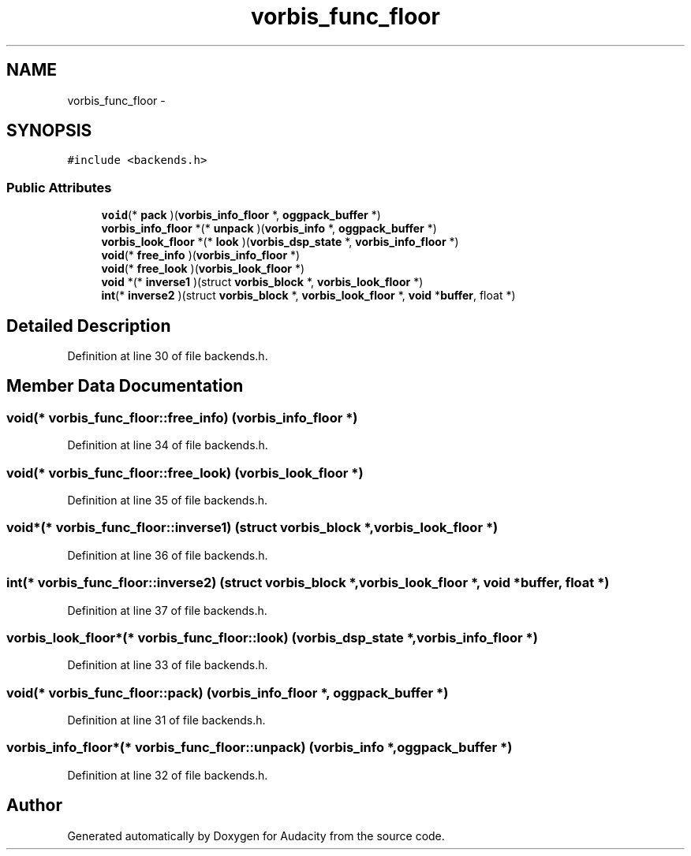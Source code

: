 .TH "vorbis_func_floor" 3 "Thu Apr 28 2016" "Audacity" \" -*- nroff -*-
.ad l
.nh
.SH NAME
vorbis_func_floor \- 
.SH SYNOPSIS
.br
.PP
.PP
\fC#include <backends\&.h>\fP
.SS "Public Attributes"

.in +1c
.ti -1c
.RI "\fBvoid\fP(* \fBpack\fP )(\fBvorbis_info_floor\fP *, \fBoggpack_buffer\fP *)"
.br
.ti -1c
.RI "\fBvorbis_info_floor\fP *(* \fBunpack\fP )(\fBvorbis_info\fP *, \fBoggpack_buffer\fP *)"
.br
.ti -1c
.RI "\fBvorbis_look_floor\fP *(* \fBlook\fP )(\fBvorbis_dsp_state\fP *, \fBvorbis_info_floor\fP *)"
.br
.ti -1c
.RI "\fBvoid\fP(* \fBfree_info\fP )(\fBvorbis_info_floor\fP *)"
.br
.ti -1c
.RI "\fBvoid\fP(* \fBfree_look\fP )(\fBvorbis_look_floor\fP *)"
.br
.ti -1c
.RI "\fBvoid\fP *(* \fBinverse1\fP )(struct \fBvorbis_block\fP *, \fBvorbis_look_floor\fP *)"
.br
.ti -1c
.RI "\fBint\fP(* \fBinverse2\fP )(struct \fBvorbis_block\fP *, \fBvorbis_look_floor\fP *, \fBvoid\fP *\fBbuffer\fP, float *)"
.br
.in -1c
.SH "Detailed Description"
.PP 
Definition at line 30 of file backends\&.h\&.
.SH "Member Data Documentation"
.PP 
.SS "\fBvoid\fP(* vorbis_func_floor::free_info) (\fBvorbis_info_floor\fP *)"

.PP
Definition at line 34 of file backends\&.h\&.
.SS "\fBvoid\fP(* vorbis_func_floor::free_look) (\fBvorbis_look_floor\fP *)"

.PP
Definition at line 35 of file backends\&.h\&.
.SS "\fBvoid\fP*(* vorbis_func_floor::inverse1) (struct \fBvorbis_block\fP *, \fBvorbis_look_floor\fP *)"

.PP
Definition at line 36 of file backends\&.h\&.
.SS "\fBint\fP(* vorbis_func_floor::inverse2) (struct \fBvorbis_block\fP *, \fBvorbis_look_floor\fP *, \fBvoid\fP *\fBbuffer\fP, float *)"

.PP
Definition at line 37 of file backends\&.h\&.
.SS "\fBvorbis_look_floor\fP*(* vorbis_func_floor::look) (\fBvorbis_dsp_state\fP *, \fBvorbis_info_floor\fP *)"

.PP
Definition at line 33 of file backends\&.h\&.
.SS "\fBvoid\fP(* vorbis_func_floor::pack) (\fBvorbis_info_floor\fP *, \fBoggpack_buffer\fP *)"

.PP
Definition at line 31 of file backends\&.h\&.
.SS "\fBvorbis_info_floor\fP*(* vorbis_func_floor::unpack) (\fBvorbis_info\fP *, \fBoggpack_buffer\fP *)"

.PP
Definition at line 32 of file backends\&.h\&.

.SH "Author"
.PP 
Generated automatically by Doxygen for Audacity from the source code\&.
